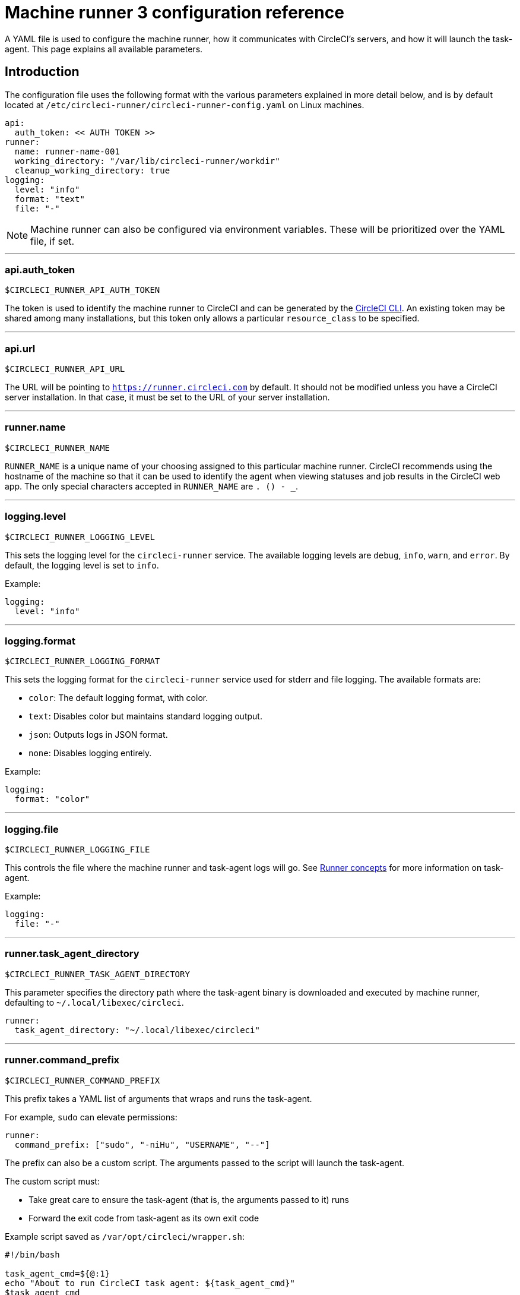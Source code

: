 = Machine runner 3 configuration reference
:page-platform: Cloud, Server v4.4+
:experimental:

A YAML file is used to configure the machine runner, how it communicates with CircleCI's servers, and how it will launch the task-agent. This page explains all available parameters.

[#introduction]
== Introduction

The configuration file uses the following format with the various parameters explained in more detail below, and is by default located at `/etc/circleci-runner/circleci-runner-config.yaml` on Linux machines.

```yaml
api:
  auth_token: << AUTH TOKEN >>
runner:
  name: runner-name-001
  working_directory: "/var/lib/circleci-runner/workdir"
  cleanup_working_directory: true
logging:
  level: "info"
  format: "text"
  file: "-"
```

NOTE: Machine runner can also be configured via environment variables. These will be prioritized over the YAML file, if set.

---

[#api-auth-token]
=== api.auth_token

`$CIRCLECI_RUNNER_API_AUTH_TOKEN`

The token is used to identify the machine runner to CircleCI and can be generated by the xref:toolkit:local-cli.adoc[CircleCI CLI]. An existing token may be shared among many installations, but this token only allows a particular `resource_class` to be specified.

---

[#api-url]
=== api.url

`$CIRCLECI_RUNNER_API_URL`

The URL will be pointing to `https://runner.circleci.com` by default. It should not be modified unless you have a CircleCI server installation. In that case, it must be set to the URL of your server installation.

---

[#runner-name]
=== runner.name

`$CIRCLECI_RUNNER_NAME`

`RUNNER_NAME` is a unique name of your choosing assigned to this particular machine runner. CircleCI recommends using the hostname of the machine so that it can be used to identify the agent when viewing statuses and job results in the CircleCI web app. The only special characters accepted in `RUNNER_NAME` are `. () - _`.

---

[#logging-level]
=== logging.level

`$CIRCLECI_RUNNER_LOGGING_LEVEL`

This sets the logging level for the `circleci-runner` service. The available logging levels are `debug`, `info`, `warn`, and `error`. By default, the logging level is set to `info`.

Example:

```yaml
logging:
  level: "info"
```

---

[#logging-format]
=== logging.format

`$CIRCLECI_RUNNER_LOGGING_FORMAT`

This sets the logging format for the `circleci-runner` service used for stderr and file logging. The available formats are:

- `color`: The default logging format, with color.
- `text`: Disables color but maintains standard logging output.
- `json`: Outputs logs in JSON format.
- `none`: Disables logging entirely.

Example:

```yaml
logging:
  format: "color"
```

---

[#logging-file]
=== logging.file

`$CIRCLECI_RUNNER_LOGGING_FILE`

This controls the file where the machine runner and task-agent logs will go. See xref:runner-concepts.adoc#task-agent[Runner concepts] for more information on task-agent.

Example:

```yaml
logging:
  file: "-"
```

---

[#runner-task-agent-directory]
=== runner.task_agent_directory

`$CIRCLECI_RUNNER_TASK_AGENT_DIRECTORY`

This parameter specifies the directory path where the task-agent binary is downloaded and executed by machine runner, defaulting to `~/.local/libexec/circleci`.

```yaml
runner:
  task_agent_directory: "~/.local/libexec/circleci"
```

---

[#runner-command-prefix]
=== runner.command_prefix

`$CIRCLECI_RUNNER_COMMAND_PREFIX`

This prefix takes a YAML list of arguments that wraps and runs the task-agent.

For example, `sudo` can elevate permissions:


```yaml
runner:
  command_prefix: ["sudo", "-niHu", "USERNAME", "--"]
```

The prefix can also be a custom script. The arguments passed to the script will launch the task-agent.

The custom script must:

* Take great care to ensure the task-agent (that is, the arguments passed to it) runs
* Forward the exit code from task-agent as its own exit code

Example script saved as `/var/opt/circleci/wrapper.sh`:

```bash
#!/bin/bash

task_agent_cmd=${@:1}
echo "About to run CircleCI task agent: ${task_agent_cmd}"
$task_agent_cmd
exit=$?
echo "CircleCI task agent finished."
exit $exit
```

Here is the configuration snippet for the example above:

```yaml
runner:
  command_prefix: ["/var/opt/circleci/wrapper.sh"]
```

---

[#runner-working-directory]
=== runner.working_directory

`$CIRCLECI_RUNNER_WORK_DIR`

This directory takes a fully qualified path and allows you to control the default working directory used by each job. If the directory already exists, the task-agent will need permissions to write to the directory. If the directory does not exist, then the task-agent will need permissions to create the directory.

NOTE: These directories will not be removed automatically, see `cleanup_working_directory` to configure cleanup of directory.

NOTE: For Machine Runner 3.0, the `%s` substitution feature is not supported. The `%s` value in the working directory path would be interpreted as a literal value.

Example:

```yaml
runner:
  working_directory: "/var/lib/circleci-runner/workdir"
```

---

[#runner-cleanup-working-directory]
=== runner.cleanup_working_directory
`$CIRCLECI_RUNNER_CLEANUP_WORK_DIR`

This flag enables you to control the working directory cleanup after each job.

The possible values are:

* `true`
* `false`

NOTE: The default value is `false`.

Example:

```yaml
runner:
  cleanup_working_directory: true
```

---

[#runner-use-ssh-dir-for-checkout-keys]
=== runner.use_home_ssh_dir_for_checkout_keys
`$USE_HOME_SSH_DIR_FOR_CHECKOUT_KEYS`

This flag enables you to use the home directory of the user running the self-hosted runner instance for storing SSH checkout keys.

The possible values are:

* `true`
* `false`

NOTE: The default value is `false`.

Example:

```yaml
runner:
   use_home_ssh_dir_for_checkout_keys: true
```

---

[#runner-mode]
=== runner.mode

`$CIRCLECI_RUNNER_MODE`

This parameter allows you to specify whether you want to terminate this self-hosted runner process upon completion of a job (`single-task`), or to continuously poll for new available jobs (`continuous`).

The possible values are:

* `continuous`
* `single-task`

NOTE: The default value is `continuous`.

Example:

```yaml
runner:
  mode: continuous
```

When using `single-task` mode, the runner process will restart while the machine instance will continue. However, you may find it useful to terminate the machine instance itself.
You can do this on Linux based machines by adding the following to the systemd unit file:

```bash
ExecStopPost=shutdown now -h
Restart=no
User=root
```

However to avoid running as root we recommend stepping down the `circleci` user using `runner.command_prefix` as in our <<runner-command-prefix,example above>>.

Example:

```yaml
runner:
  command_prefix: ["sudo", "-niHu", "circleci", "--"]
  mode: single-task
```

---

[#cache-task-agent]
=== runner.cache_task_agent

`$CIRCLECI_RUNNER_CACHE_TASK_AGENT`

When set to true, machine runner will not clear the task-agent cache when the agent shuts down. On startup the machine agent will check for an already downloaded task agent and will use that task-agent unless there is a newer version of task-agent available for download. This feature is off by default. This may be particularly useful for Windows which relies on `single-task` mode.

Example:

```yaml
runner:
  cache_task_agent: true
```

---

[#runner-max-run-time]
=== runner.max_run_time

`$CIRCLECI_RUNNER_MAX_RUN_TIME`

This value can be used to override the default maximum duration the task-agent will run each job. Note that the value is a string with the following unit identifiers `h`, `m` or `s` for hour, minute, and seconds respectively:

Here are a few valid examples:

* `72h` - 3 days
* `1h30m` - 1 hour 30 minutes
* `30s` - 30 seconds
* `50m` - 50 minutes
* `1h30m20s` - An overly specific (yet still valid) duration

NOTE: The default value is 5 hours.

Example:

```yaml
runner:
  max_run_time: 5h
```

[#customizing-job-timeouts-and-drain-timeouts]
==== Customizing job timeouts and drain timeouts

If you would like to customize the job timeout setting, you can “drain” the job by sending the machine runner a termination (TERM) signal. This causes the machine runner to attempt to gracefully shutdown. When this TERM signal is received, the machine runner enters _draining_ mode. This prevents the machine runner from accepting any new jobs, but still allows any current active job to be completed. At the end of _draining_, the machine runner then signals the task-agent to cancel any active job (by sending it a TERM signal).

NOTE: If the task-agent does not exit a brief period after the TERM, the machine runner will manually kill it by sending it a KILL signal.

Draining can end in one of two ways:

* The task has been in the draining state for longer than the configured `max_run_time`
* An additional TERM signal is received by the machine runner during _draining_

---

[#runner-idle-timeout]
=== runner.idle_timeout
`$CIRCLECI_RUNNER_IDLE_TIMEOUT`

This timeout will enable a machine runner to terminate if no task has been claimed within the given time period. The value is a string with the following unit identifiers: `h`, `m` or `s` for hours, minutes, and seconds respectively (for example, `5m` is 5 minutes).

NOTE: The default behaviour is to never time out due to inactivity.

Example:

```yaml
runner:
  idle_timeout: 1h
```

---

[#runner-ssh-advertise-addr]
=== runner.ssh.advertise_addr
`$CIRCLECI_RUNNER_SSH_ADVERTISE_ADDR`

This parameter enables the “Rerun job with SSH” feature. Before enabling this feature, there are <<#considerations-before-enabling-ssh-debugging,*important considerations*>> that should be made. Rerun with SSH is not currently available on container runner.

The address is of the form `*host:port*` and is displayed in the “Enable SSH” and “Wait for SSH” sections for a job that is rerun.

NOTE: While the presence of the `runner.ssh.advertise_addr` variable enables the “Rerun job with SSH” feature, the value it holds is for publishing purposes only in the web app. The address does not need to match the actual host and port of the machine that the self-hosted runner is installed on, and can be a proxy configuration.

Example:

```yaml
runner:
  ssh:
    advertise_addr: HOSTNAME:54782
```

[#considerations-before-enabling-ssh-debugging]
==== Considerations before enabling SSH debugging

Task-agent runs an embedded SSH server and agent on a dedicated port when the “Rerun job with SSH” option is activated. This feature will not affect any other SSH servers or agents on the system that the self-hosted runner is installed on.

* The host port used by the SSH server is currently fixed to `*54782*`. Ensure this port is unblocked and available for SSH connections. A port conflict can occur if multiple machine runners are installed on the same host.
* The SSH server will inherit the same user privileges and associated access authorizations as the task-agent, defined by the <<#runner-command-prefix,runner.command_prefix parameter>>.
* The SSH server is configured for public key authentication. Anyone with permission to initiate a job can rerun it with SSH. However, only the user who initiated the rerun will have their SSH public keys added to the server for the duration of the SSH session.
* Rerunning a job with SSH will hold the job open for *two hours* if a connection is made to the SSH server, or *ten minutes* if no connection is made, unless cancelled. While in this state, the job is counted against an organization’s concurrency limit, and the task-agent will be unavailable to handle other jobs. Therefore, it is recommended to cancel an SSH rerun job explicitly (through the web UI or CLI) when finished debugging.

---

[#basic-full-configuration-for-machine-runner]
=== Basic full configuration for a machine runner

The fields you must set for a specific job to run using your self-hosted runners are:

* `machine: true`
* `resource_class: <namespace>/<resource-class>`

Simple example of how you could set up a job:

```yaml
version: 2.1

workflows:
  build-workflow:
    jobs:
      - runner
jobs:
  runner:
    machine: true
    resource_class: <namespace>/<resource-class>
    steps:
      - run: echo "Hi I'm on Runners!"
```

The job will then execute using your self-hosted runner when you push the `.circleci/config.yml` to your VCS provider.
